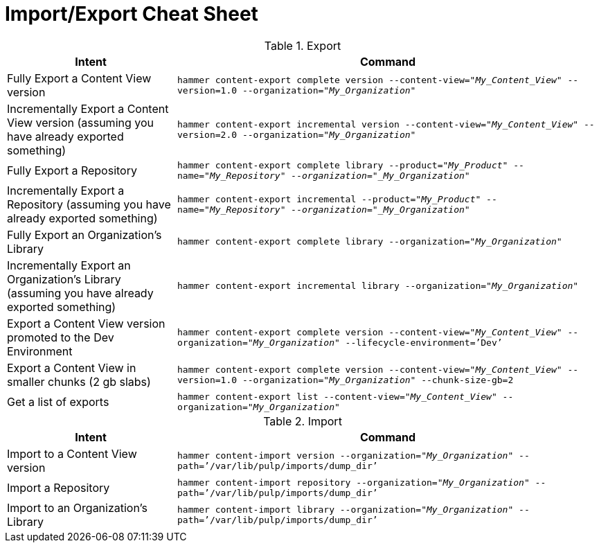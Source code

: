 [id="Import_Export_Cheat_Sheet_{context}"]
= Import/Export Cheat Sheet

.Export
[width="100%",cols="4, 10",options="header"]
|=========================================================
|Intent | Command

|Fully Export a Content View version | `hammer content-export complete version --content-view="_My_Content_View_" --version=1.0 --organization="_My_Organization_"`
|Incrementally Export a Content View version (assuming you have already exported something)| `hammer content-export incremental version --content-view="_My_Content_View_" --version=2.0 --organization="_My_Organization_"`

|Fully Export a Repository| `hammer content-export complete library --product="_My_Product_" --name="_My_Repository" --organization="_My_Organization_"`

|Incrementally Export a Repository (assuming you have already exported something)|`hammer content-export incremental --product="_My_Product_" --name="_My_Repository" --organization="_My_Organization_"`

|Fully Export an Organization's Library| `hammer content-export complete library --organization="_My_Organization_"`

|Incrementally Export an Organization's Library (assuming you have already exported something)|`hammer content-export incremental library --organization="_My_Organization_"`

|Export a Content View version promoted to the Dev Environment|`hammer content-export complete version --content-view="_My_Content_View_" --organization="_My_Organization_" --lifecycle-environment=’Dev’`

|Export a Content View in smaller chunks (2 gb slabs)|`hammer content-export complete version --content-view="_My_Content_View_" --version=1.0 --organization="_My_Organization_" --chunk-size-gb=2`

|Get a list of exports|`hammer content-export list --content-view="_My_Content_View_" --organization="_My_Organization_"`

|=========================================================

.Import
[width="100%",cols="4, 10",options="header"]
|=========================================================
|Intent | Command

|Import to a Content View version | `hammer content-import version --organization="_My_Organization_" --path=’/var/lib/pulp/imports/dump_dir’`
|Import a Repository| `hammer content-import repository --organization="_My_Organization_" --path=’/var/lib/pulp/imports/dump_dir’`
|Import to an Organization's Library| `hammer content-import library --organization="_My_Organization_" --path=’/var/lib/pulp/imports/dump_dir’`
|=========================================================
